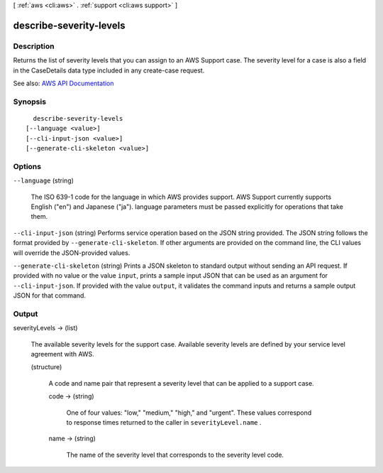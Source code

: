 [ :ref:`aws <cli:aws>` . :ref:`support <cli:aws support>` ]

.. _cli:aws support describe-severity-levels:


************************
describe-severity-levels
************************



===========
Description
===========



Returns the list of severity levels that you can assign to an AWS Support case. The severity level for a case is also a field in the  CaseDetails data type included in any  create-case request. 



See also: `AWS API Documentation <https://docs.aws.amazon.com/goto/WebAPI/support-2013-04-15/DescribeSeverityLevels>`_


========
Synopsis
========

::

    describe-severity-levels
  [--language <value>]
  [--cli-input-json <value>]
  [--generate-cli-skeleton <value>]




=======
Options
=======

``--language`` (string)


  The ISO 639-1 code for the language in which AWS provides support. AWS Support currently supports English ("en") and Japanese ("ja"). language parameters must be passed explicitly for operations that take them.

  

``--cli-input-json`` (string)
Performs service operation based on the JSON string provided. The JSON string follows the format provided by ``--generate-cli-skeleton``. If other arguments are provided on the command line, the CLI values will override the JSON-provided values.

``--generate-cli-skeleton`` (string)
Prints a JSON skeleton to standard output without sending an API request. If provided with no value or the value ``input``, prints a sample input JSON that can be used as an argument for ``--cli-input-json``. If provided with the value ``output``, it validates the command inputs and returns a sample output JSON for that command.



======
Output
======

severityLevels -> (list)

  

  The available severity levels for the support case. Available severity levels are defined by your service level agreement with AWS.

  

  (structure)

    

    A code and name pair that represent a severity level that can be applied to a support case.

    

    code -> (string)

      

      One of four values: "low," "medium," "high," and "urgent". These values correspond to response times returned to the caller in ``severityLevel.name`` . 

      

      

    name -> (string)

      

      The name of the severity level that corresponds to the severity level code.

      

      

    

  

